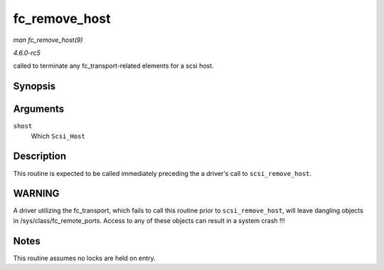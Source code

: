 .. -*- coding: utf-8; mode: rst -*-

.. _API-fc-remove-host:

==============
fc_remove_host
==============

*man fc_remove_host(9)*

*4.6.0-rc5*

called to terminate any fc_transport-related elements for a scsi host.


Synopsis
========

.. c:function:: void fc_remove_host( struct Scsi_Host * shost )

Arguments
=========

``shost``
    Which ``Scsi_Host``


Description
===========

This routine is expected to be called immediately preceding the a
driver's call to ``scsi_remove_host``.


WARNING
=======

A driver utilizing the fc_transport, which fails to call this routine
prior to ``scsi_remove_host``, will leave dangling objects in
/sys/class/fc_remote_ports. Access to any of these objects can result
in a system crash !!!


Notes
=====

This routine assumes no locks are held on entry.


.. ------------------------------------------------------------------------------
.. This file was automatically converted from DocBook-XML with the dbxml
.. library (https://github.com/return42/sphkerneldoc). The origin XML comes
.. from the linux kernel, refer to:
..
.. * https://github.com/torvalds/linux/tree/master/Documentation/DocBook
.. ------------------------------------------------------------------------------
